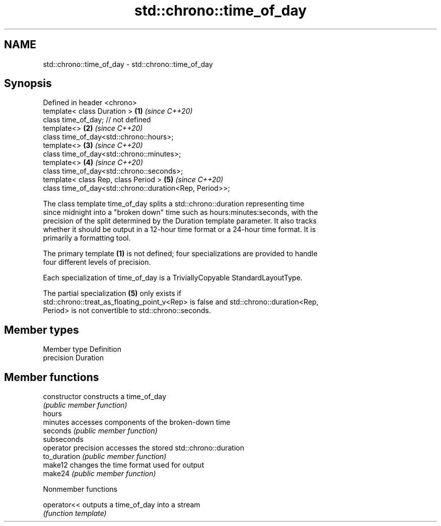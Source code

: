 .TH std::chrono::time_of_day 3 "2019.08.27" "http://cppreference.com" "C++ Standard Libary"
.SH NAME
std::chrono::time_of_day \- std::chrono::time_of_day

.SH Synopsis
   Defined in header <chrono>
   template< class Duration >                             \fB(1)\fP \fI(since C++20)\fP
   class time_of_day; // not defined
   template<>                                             \fB(2)\fP \fI(since C++20)\fP
   class time_of_day<std::chrono::hours>;
   template<>                                             \fB(3)\fP \fI(since C++20)\fP
   class time_of_day<std::chrono::minutes>;
   template<>                                             \fB(4)\fP \fI(since C++20)\fP
   class time_of_day<std::chrono::seconds>;
   template< class Rep, class Period >                    \fB(5)\fP \fI(since C++20)\fP
   class time_of_day<std::chrono::duration<Rep, Period>>;

   The class template time_of_day splits a std::chrono::duration representing time
   since midnight into a "broken down" time such as hours:minutes:seconds, with the
   precision of the split determined by the Duration template parameter. It also tracks
   whether it should be output in a 12-hour time format or a 24-hour time format. It is
   primarily a formatting tool.

   The primary template \fB(1)\fP is not defined; four specializations are provided to handle
   four different levels of precision.

   Each specialization of time_of_day is a TriviallyCopyable StandardLayoutType.

   The partial specialization \fB(5)\fP only exists if
   std::chrono::treat_as_floating_point_v<Rep> is false and std::chrono::duration<Rep,
   Period> is not convertible to std::chrono::seconds.

.SH Member types

   Member type Definition
   precision   Duration

.SH Member functions

   constructor        constructs a time_of_day
                      \fI(public member function)\fP
   hours
   minutes            accesses components of the broken-down time
   seconds            \fI(public member function)\fP
   subseconds
   operator precision accesses the stored std::chrono::duration
   to_duration        \fI(public member function)\fP
   make12             changes the time format used for output
   make24             \fI(public member function)\fP

  Nonmember functions

   operator<< outputs a time_of_day into a stream
              \fI(function template)\fP
